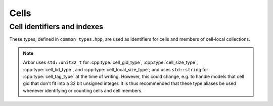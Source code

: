 .. _cppcell:

Cells
============

.. cpp:namespace:: arb

Cell identifiers and indexes
----------------------------

These types, defined in ``common_types.hpp``, are used as identifiers for
cells and members of cell-local collections.

.. Note::
    Arbor uses ``std::unit32_t`` for :cpp:type:`cell_gid_type`,
    :cpp:type:`cell_size_type`, :cpp:type:`cell_lid_type`, and
    :cpp:type:`cell_local_size_type`; and uses ``std::string`` for
    :cpp:type:`cell_tag_type` at the time of writing. However,
    this could change, e.g. to handle models that cell gid that don't
    fit into a 32 bit unsigned integer.
    It is thus recommended that these type aliases be used whenever identifying
    or counting cells and cell members.


.. cpp:type:: cell_gid_type

    An integer type used for identifying cells globally.


.. cpp:type::  cell_size_type

    An unsigned integer for sizes of collections of cells.
    Unsigned type for counting :cpp:type:`cell_gid_type`.


.. cpp:type::  cell_lid_type

    For indexes into cell-local data.

.. cpp:type::  cell_tag_type

    For labels of cell-local data. Local labels are used for groups of items
    within a particular cell-local collection. Each label is associated with a
    range of :cpp:type:`cell_lid_type` indexing the individual items on the
    cell. The range is generated when the model is built and is not directly
    available to the user.

.. cpp:type:: cell_address_type

    For addressing an item on a cell by ``gid`` and a name; resolves to a range
    of ``lid`` as above.

.. cpp:enum::  lid_selection_policy

   For selecting an individual item from a group of items sharing the
   same :cpp:type:`cell_tag_type` label.

   .. cpp:enumerator:: round_robin

      Iterate over the items of the group in a round-robin fashion.

   .. cpp:enumerator:: round_robin_halt

      Halts at the current item of the group until the round_robin policy is called (again).

   .. cpp:enumerator:: assert_univalent

      Assert that ony one item is available in the group. Throws an exception if the assertion
      fails.

.. cpp:class::  cell_local_label_type

   For local identification of an item on an unspecified cell.
   This is used for selecting the target of a connection or the local site of a gap junction
   connection. The cell ``gid`` is implicitly known from the recipe.

   .. cpp:member:: cell_tag_type  tag

      Identifier of a group of items in a cell-local collection.

   .. cpp:member:: lid_selection_policy   policy

      Policy used for selecting a single item of the tagged group.

.. cpp:class::  cell_global_label_type

   For global identification of an item on a cell.
   This is used for selecting the source of a connection or the peer site of a gap junction
   connection.

   .. cpp:member:: cell_gid_type   gid

      Global identifier of the cell associated with the item.

   .. cpp:member:: cell_local_label_type label

      Identifier of a single item on the cell.

.. cpp:class::  cell_remote_label_type

   For global identification of an item on a cell.
   This is used for selecting the source of a connection or the peer site of a gap junction
   connection.

   .. cpp:member:: cell_gid_type   gid

      Global identifier of the cell associated with the item.

   .. cpp:member:: cell_lid_type lid

      Identifier of a single item on the cell.

.. cpp:type::  cell_local_size_type

    An unsigned integer for for counts of cell-local data.

.. cpp:class:: cell_member_type

    For global identification of an item of cell local data.
    Items of :cpp:type:`cell_member_type` must:

        * be associated with a unique cell, identified by the member
          :cpp:member:`gid`;
        * identify an item within a cell-local collection by the member
          :cpp:member:`index`.

    An example is uniquely identifying a probe description in the model.
    Each probe has a cell id (:cpp:member:`gid`), and an index
    (:cpp:member:`index`) into the set of probes on the cell.

    Lexicographically ordered by :cpp:member:`gid`,
    then :cpp:member:`index`.

    .. cpp:member:: cell_gid_type   gid

        Global identifier of the cell containing/associated with the item.

    .. cpp:member:: cell_lid_type   index

        The index of the item in a cell-local collection.

.. cpp:enum-class:: cell_kind

    Enumeration used to identify the cell type/kind, used by the model to
    group equal kinds in the same cell group.

    .. cpp:enumerator:: cable

        A cell with morphology described by branching 1D cable segments.

    .. cpp:enumerator:: lif

        Leaky-integrate and fire neuron.

    .. cpp:enumerator:: spike_source

        Proxy cell that generates spikes from a spike sequence provided by the user.

    .. cpp:enumerator:: benchmark

        Proxy cell used for benchmarking.

